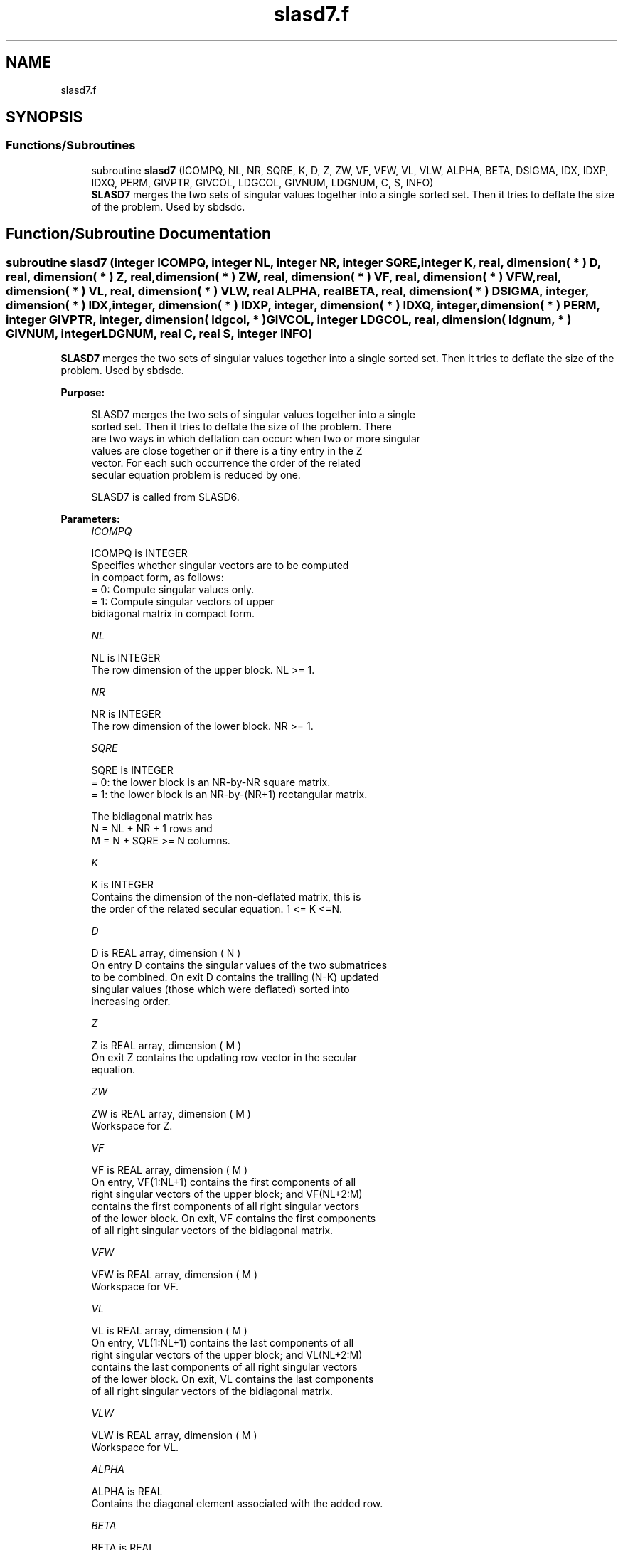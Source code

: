 .TH "slasd7.f" 3 "Tue Nov 14 2017" "Version 3.8.0" "LAPACK" \" -*- nroff -*-
.ad l
.nh
.SH NAME
slasd7.f
.SH SYNOPSIS
.br
.PP
.SS "Functions/Subroutines"

.in +1c
.ti -1c
.RI "subroutine \fBslasd7\fP (ICOMPQ, NL, NR, SQRE, K, D, Z, ZW, VF, VFW, VL, VLW, ALPHA, BETA, DSIGMA, IDX, IDXP, IDXQ, PERM, GIVPTR, GIVCOL, LDGCOL, GIVNUM, LDGNUM, C, S, INFO)"
.br
.RI "\fBSLASD7\fP merges the two sets of singular values together into a single sorted set\&. Then it tries to deflate the size of the problem\&. Used by sbdsdc\&. "
.in -1c
.SH "Function/Subroutine Documentation"
.PP 
.SS "subroutine slasd7 (integer ICOMPQ, integer NL, integer NR, integer SQRE, integer K, real, dimension( * ) D, real, dimension( * ) Z, real, dimension( * ) ZW, real, dimension( * ) VF, real, dimension( * ) VFW, real, dimension( * ) VL, real, dimension( * ) VLW, real ALPHA, real BETA, real, dimension( * ) DSIGMA, integer, dimension( * ) IDX, integer, dimension( * ) IDXP, integer, dimension( * ) IDXQ, integer, dimension( * ) PERM, integer GIVPTR, integer, dimension( ldgcol, * ) GIVCOL, integer LDGCOL, real, dimension( ldgnum, * ) GIVNUM, integer LDGNUM, real C, real S, integer INFO)"

.PP
\fBSLASD7\fP merges the two sets of singular values together into a single sorted set\&. Then it tries to deflate the size of the problem\&. Used by sbdsdc\&.  
.PP
\fBPurpose: \fP
.RS 4

.PP
.nf
 SLASD7 merges the two sets of singular values together into a single
 sorted set. Then it tries to deflate the size of the problem. There
 are two ways in which deflation can occur:  when two or more singular
 values are close together or if there is a tiny entry in the Z
 vector. For each such occurrence the order of the related
 secular equation problem is reduced by one.

 SLASD7 is called from SLASD6.
.fi
.PP
 
.RE
.PP
\fBParameters:\fP
.RS 4
\fIICOMPQ\fP 
.PP
.nf
          ICOMPQ is INTEGER
          Specifies whether singular vectors are to be computed
          in compact form, as follows:
          = 0: Compute singular values only.
          = 1: Compute singular vectors of upper
               bidiagonal matrix in compact form.
.fi
.PP
.br
\fINL\fP 
.PP
.nf
          NL is INTEGER
         The row dimension of the upper block. NL >= 1.
.fi
.PP
.br
\fINR\fP 
.PP
.nf
          NR is INTEGER
         The row dimension of the lower block. NR >= 1.
.fi
.PP
.br
\fISQRE\fP 
.PP
.nf
          SQRE is INTEGER
         = 0: the lower block is an NR-by-NR square matrix.
         = 1: the lower block is an NR-by-(NR+1) rectangular matrix.

         The bidiagonal matrix has
         N = NL + NR + 1 rows and
         M = N + SQRE >= N columns.
.fi
.PP
.br
\fIK\fP 
.PP
.nf
          K is INTEGER
         Contains the dimension of the non-deflated matrix, this is
         the order of the related secular equation. 1 <= K <=N.
.fi
.PP
.br
\fID\fP 
.PP
.nf
          D is REAL array, dimension ( N )
         On entry D contains the singular values of the two submatrices
         to be combined. On exit D contains the trailing (N-K) updated
         singular values (those which were deflated) sorted into
         increasing order.
.fi
.PP
.br
\fIZ\fP 
.PP
.nf
          Z is REAL array, dimension ( M )
         On exit Z contains the updating row vector in the secular
         equation.
.fi
.PP
.br
\fIZW\fP 
.PP
.nf
          ZW is REAL array, dimension ( M )
         Workspace for Z.
.fi
.PP
.br
\fIVF\fP 
.PP
.nf
          VF is REAL array, dimension ( M )
         On entry, VF(1:NL+1) contains the first components of all
         right singular vectors of the upper block; and VF(NL+2:M)
         contains the first components of all right singular vectors
         of the lower block. On exit, VF contains the first components
         of all right singular vectors of the bidiagonal matrix.
.fi
.PP
.br
\fIVFW\fP 
.PP
.nf
          VFW is REAL array, dimension ( M )
         Workspace for VF.
.fi
.PP
.br
\fIVL\fP 
.PP
.nf
          VL is REAL array, dimension ( M )
         On entry, VL(1:NL+1) contains the  last components of all
         right singular vectors of the upper block; and VL(NL+2:M)
         contains the last components of all right singular vectors
         of the lower block. On exit, VL contains the last components
         of all right singular vectors of the bidiagonal matrix.
.fi
.PP
.br
\fIVLW\fP 
.PP
.nf
          VLW is REAL array, dimension ( M )
         Workspace for VL.
.fi
.PP
.br
\fIALPHA\fP 
.PP
.nf
          ALPHA is REAL
         Contains the diagonal element associated with the added row.
.fi
.PP
.br
\fIBETA\fP 
.PP
.nf
          BETA is REAL
         Contains the off-diagonal element associated with the added
         row.
.fi
.PP
.br
\fIDSIGMA\fP 
.PP
.nf
          DSIGMA is REAL array, dimension ( N )
         Contains a copy of the diagonal elements (K-1 singular values
         and one zero) in the secular equation.
.fi
.PP
.br
\fIIDX\fP 
.PP
.nf
          IDX is INTEGER array, dimension ( N )
         This will contain the permutation used to sort the contents of
         D into ascending order.
.fi
.PP
.br
\fIIDXP\fP 
.PP
.nf
          IDXP is INTEGER array, dimension ( N )
         This will contain the permutation used to place deflated
         values of D at the end of the array. On output IDXP(2:K)
         points to the nondeflated D-values and IDXP(K+1:N)
         points to the deflated singular values.
.fi
.PP
.br
\fIIDXQ\fP 
.PP
.nf
          IDXQ is INTEGER array, dimension ( N )
         This contains the permutation which separately sorts the two
         sub-problems in D into ascending order.  Note that entries in
         the first half of this permutation must first be moved one
         position backward; and entries in the second half
         must first have NL+1 added to their values.
.fi
.PP
.br
\fIPERM\fP 
.PP
.nf
          PERM is INTEGER array, dimension ( N )
         The permutations (from deflation and sorting) to be applied
         to each singular block. Not referenced if ICOMPQ = 0.
.fi
.PP
.br
\fIGIVPTR\fP 
.PP
.nf
          GIVPTR is INTEGER
         The number of Givens rotations which took place in this
         subproblem. Not referenced if ICOMPQ = 0.
.fi
.PP
.br
\fIGIVCOL\fP 
.PP
.nf
          GIVCOL is INTEGER array, dimension ( LDGCOL, 2 )
         Each pair of numbers indicates a pair of columns to take place
         in a Givens rotation. Not referenced if ICOMPQ = 0.
.fi
.PP
.br
\fILDGCOL\fP 
.PP
.nf
          LDGCOL is INTEGER
         The leading dimension of GIVCOL, must be at least N.
.fi
.PP
.br
\fIGIVNUM\fP 
.PP
.nf
          GIVNUM is REAL array, dimension ( LDGNUM, 2 )
         Each number indicates the C or S value to be used in the
         corresponding Givens rotation. Not referenced if ICOMPQ = 0.
.fi
.PP
.br
\fILDGNUM\fP 
.PP
.nf
          LDGNUM is INTEGER
         The leading dimension of GIVNUM, must be at least N.
.fi
.PP
.br
\fIC\fP 
.PP
.nf
          C is REAL
         C contains garbage if SQRE =0 and the C-value of a Givens
         rotation related to the right null space if SQRE = 1.
.fi
.PP
.br
\fIS\fP 
.PP
.nf
          S is REAL
         S contains garbage if SQRE =0 and the S-value of a Givens
         rotation related to the right null space if SQRE = 1.
.fi
.PP
.br
\fIINFO\fP 
.PP
.nf
          INFO is INTEGER
         = 0:  successful exit.
         < 0:  if INFO = -i, the i-th argument had an illegal value.
.fi
.PP
 
.RE
.PP
\fBAuthor:\fP
.RS 4
Univ\&. of Tennessee 
.PP
Univ\&. of California Berkeley 
.PP
Univ\&. of Colorado Denver 
.PP
NAG Ltd\&. 
.RE
.PP
\fBDate:\fP
.RS 4
December 2016 
.RE
.PP
\fBContributors: \fP
.RS 4
Ming Gu and Huan Ren, Computer Science Division, University of California at Berkeley, USA 
.RE
.PP

.PP
Definition at line 282 of file slasd7\&.f\&.
.SH "Author"
.PP 
Generated automatically by Doxygen for LAPACK from the source code\&.
